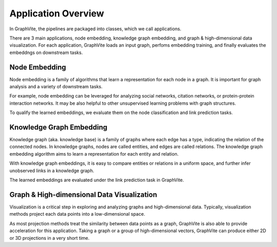 Application Overview
====================

In GraphVite, the pipelines are packaged into classes, which we call applications.

There are 3 main applications, node embedding, knowledge graph embedding, and
graph & high-dimensional data visualization. For each application, GraphVite loads
an input graph, perfoms embedding training, and finally evaluates the embeddngs on
downstream tasks.

.. _node embedding:

Node Embedding
--------------

Node embedding is a family of algorithms that learn a representation for each node
in a graph. It is important for graph analysis and a variety of downstream tasks.

For example, node embedding can be leveraged for analyzing social networks, citation
networks, or protein-protein interaction networks. It may be also helpful to other
unsupervised learning problems with graph structures.

To qualify the learned embeddings, we evaluate them on the node classification and
link prediction tasks.

.. seealso::
    Package Reference:
    :class:`GraphApplication <graphvite.application.GraphApplication>`

.. _knowledge graph embedding:

Knowledge Graph Embedding
-------------------------

Knowledge graph (aka. knowledge base) is a family of graphs where each edge has a
type, indicating the relation of the connected nodes. In knowledge graphs, nodes
are called entities, and edges are called relations. The knowledge graph embedding
algorithm aims to learn a representation for each entity and relation.

With knowledge graph embeddings, it is easy to compare entities or relations in a
uniform space, and further infer unobserved links in a knowledge graph.

The learned embeddings are evaluated under the link prediction task in GraphVite.

.. seealso::
    Package Reference:
    :class:`KnowledgeGraphApplication <graphvite.application.KnowledgeGraphApplication>`

.. _visualization:

Graph & High-dimensional Data Visualization
-------------------------------------------

Visualization is a critical step in exploring and analyzing graphs and
high-dimensional data. Typically, visualization methods project each data points into
a low-dimensional space.

As most projection methods treat the similarity between data points as a graph,
GraphVite is also able to provide acceleration for this application. Taking a graph
or a group of high-dimensional vectors, GraphVite can produce either 2D or 3D
projections in a very short time.

.. seealso::
    Package Reference:
    :class:`VisualizationApplication <graphvite.application.VisualizationApplication>`